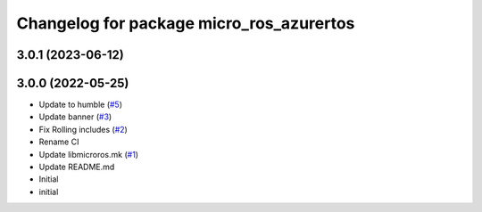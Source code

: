 ^^^^^^^^^^^^^^^^^^^^^^^^^^^^^^^^^^^^^^^^^
Changelog for package micro_ros_azurertos
^^^^^^^^^^^^^^^^^^^^^^^^^^^^^^^^^^^^^^^^^

3.0.1 (2023-06-12)
------------------

3.0.0 (2022-05-25)
------------------
* Update to humble (`#5 <https://github.com/micro-ROS/micro_ros_azure_rtos_app/issues/5>`_)
* Update banner (`#3 <https://github.com/micro-ROS/micro_ros_azure_rtos_app/issues/3>`_)
* Fix Rolling includes (`#2 <https://github.com/micro-ROS/micro_ros_azure_rtos_app/issues/2>`_)
* Rename CI
* Update libmicroros.mk (`#1 <https://github.com/micro-ROS/micro_ros_azure_rtos_app/issues/1>`_)
* Update README.md
* Initial
* initial
